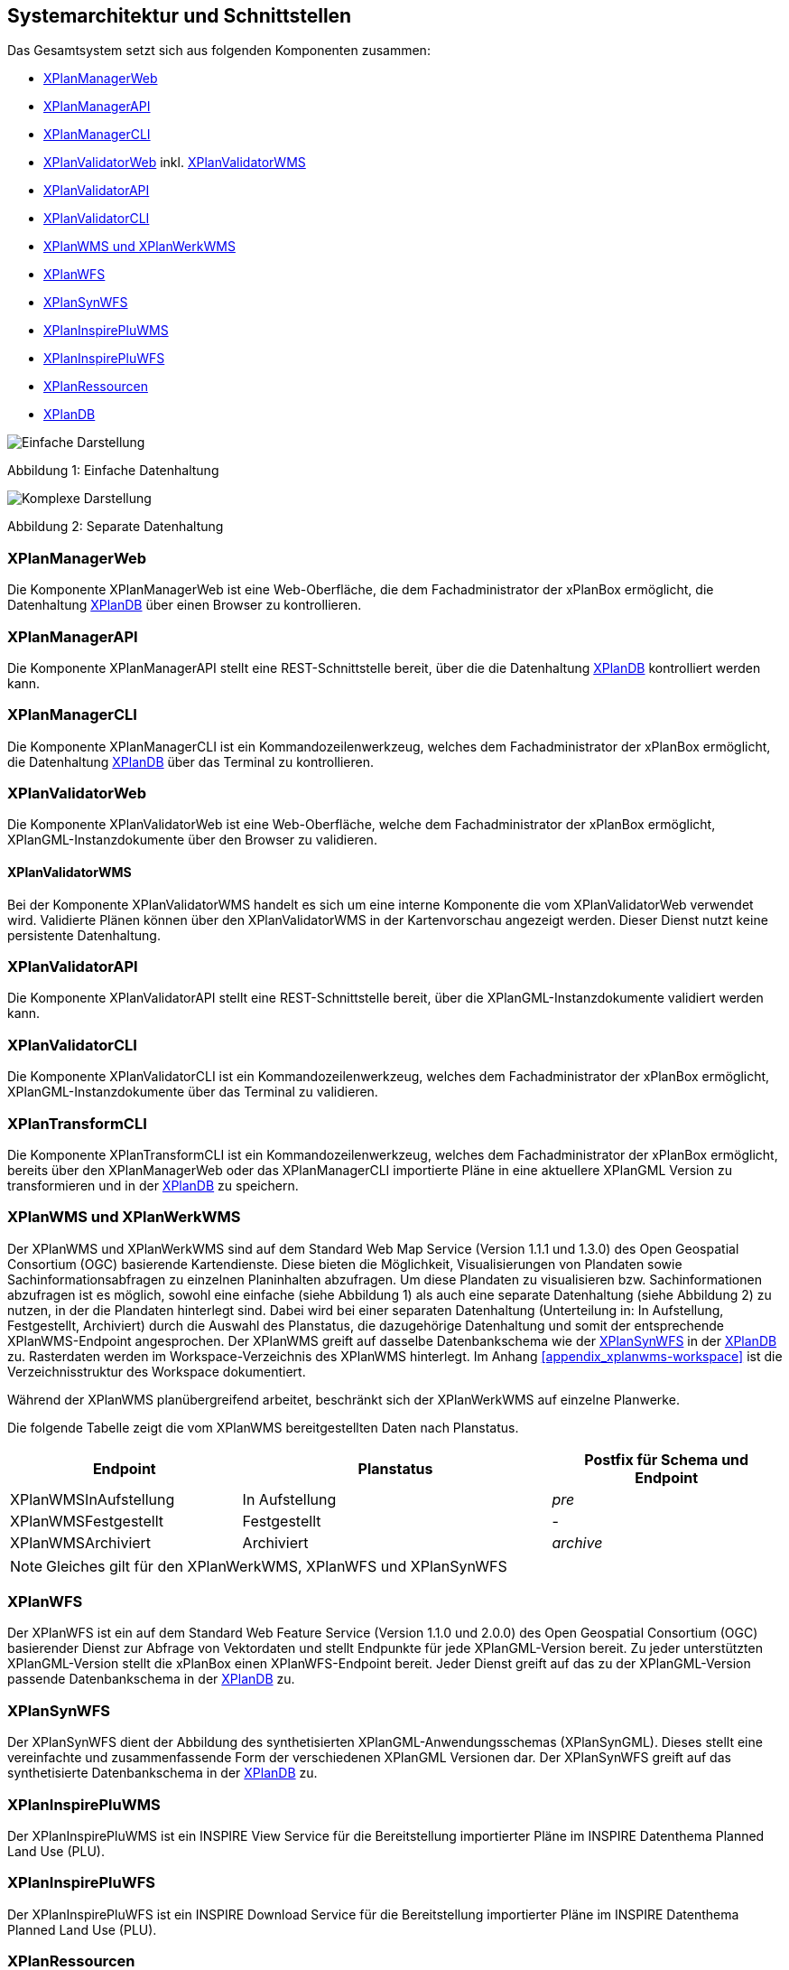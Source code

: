 [[systemarchitektur-und-schnittstellen]]
== Systemarchitektur und Schnittstellen

Das Gesamtsystem setzt sich aus folgenden Komponenten zusammen:

* <<xplanmanager-web, XPlanManagerWeb>>
* <<xplanmanager-api, XPlanManagerAPI>>
* <<xplanmanager-cli, XPlanManagerCLI>>
* <<xplanvalidator-web, XPlanValidatorWeb>> inkl. <<xplanvalidator-wms, XPlanValidatorWMS>>
* <<xplanvalidator-api, XPlanValidatorAPI>>
* <<xplanvalidator-cli, XPlanValidatorCLI>>
* <<xplanwms, XPlanWMS und XPlanWerkWMS>>
* <<xplanwfs, XPlanWFS>>
* <<xplansynwfs, XPlanSynWFS>>
* <<xplaninspirepluwms, XPlanInspirePluWMS>>
* <<xplaninspirepluwfs, XPlanInspirePluWFS>>
* <<xplanresources, XPlanRessourcen>>
* <<xplandb, XPlanDB>>

image::Architektur_xPlanBox_einfach.png[Einfache Darstellung]

Abbildung 1: Einfache Datenhaltung

image::Architektur_xPlanBox_komplex.png[Komplexe Darstellung]

Abbildung 2: Separate Datenhaltung

[[xplanmanager-web]]
=== XPlanManagerWeb

Die Komponente XPlanManagerWeb ist eine Web-Oberfläche, die dem
Fachadministrator der xPlanBox ermöglicht,
die Datenhaltung <<XPlanDB>> über einen Browser zu kontrollieren.

[[xplanmanager-api]]
=== XPlanManagerAPI

Die Komponente XPlanManagerAPI stellt eine REST-Schnittstelle bereit, über die
die Datenhaltung <<XPlanDB>> kontrolliert werden kann.

[[xplanmanager-cli]]
=== XPlanManagerCLI

Die Komponente XPlanManagerCLI ist ein Kommandozeilenwerkzeug, welches
dem Fachadministrator der xPlanBox ermöglicht,
die Datenhaltung <<XPlanDB>> über das Terminal zu kontrollieren.

[[xplanvalidator-web]]
=== XPlanValidatorWeb

Die Komponente XPlanValidatorWeb ist eine Web-Oberfläche, welche dem
Fachadministrator der xPlanBox ermöglicht,
XPlanGML-Instanzdokumente über den Browser zu validieren.

[[xplanvalidator-wms]]
==== XPlanValidatorWMS

Bei der Komponente XPlanValidatorWMS handelt es sich um eine interne Komponente
die vom XPlanValidatorWeb verwendet wird. Validierte Plänen können über den
XPlanValidatorWMS in der Kartenvorschau angezeigt werden. Dieser Dienst nutzt keine persistente Datenhaltung.

[[xplanvalidator-api]]
=== XPlanValidatorAPI

Die Komponente XPlanValidatorAPI stellt eine REST-Schnittstelle bereit, über die XPlanGML-Instanzdokumente validiert werden kann.

[[xplanvalidator-cli]]
=== XPlanValidatorCLI

Die Komponente XPlanValidatorCLI ist ein Kommandozeilenwerkzeug,
welches dem Fachadministrator der xPlanBox ermöglicht,
XPlanGML-Instanzdokumente über das Terminal zu validieren.

[[xplantransform-cli]]
=== XPlanTransformCLI

Die Komponente XPlanTransformCLI ist ein Kommandozeilenwerkzeug,
welches dem Fachadministrator der xPlanBox ermöglicht,
bereits über den XPlanManagerWeb oder das XPlanManagerCLI
importierte Pläne in eine aktuellere XPlanGML Version zu transformieren und in der <<XPlanDB>> zu speichern.

[[xplanwms]]
=== XPlanWMS und XPlanWerkWMS

Der XPlanWMS und XPlanWerkWMS sind auf dem Standard Web Map Service
(Version 1.1.1 und 1.3.0) des Open Geospatial Consortium (OGC)
basierende Kartendienste. Diese bieten die Möglichkeit,
Visualisierungen von Plandaten sowie Sachinformationsabfragen zu
einzelnen Planinhalten abzufragen. Um diese Plandaten zu visualisieren
bzw. Sachinformationen abzufragen ist es möglich, sowohl eine einfache
(siehe Abbildung 1) als auch eine separate Datenhaltung (siehe Abbildung
2) zu nutzen, in der die Plandaten hinterlegt sind. Dabei wird bei
einer separaten Datenhaltung (Unterteilung in: In Aufstellung, Festgestellt, Archiviert)
durch die Auswahl des Planstatus, die dazugehörige Datenhaltung und
somit der entsprechende XPlanWMS-Endpoint angesprochen. Der XPlanWMS greift auf dasselbe Datenbankschema wie der <<XPlanSynWFS>> in der <<XPlanDB>> zu. Rasterdaten werden im Workspace-Verzeichnis des XPlanWMS hinterlegt. Im Anhang <<appendix_xplanwms-workspace>> ist die Verzeichnisstruktur des Workspace dokumentiert.

Während der XPlanWMS planübergreifend arbeitet, beschränkt sich der
XPlanWerkWMS auf einzelne Planwerke.

Die folgende Tabelle zeigt die vom XPlanWMS bereitgestellten Daten nach Planstatus.

[width="100%",cols="30%,40%,30%",options="header"]
|===
|Endpoint
|Planstatus
|Postfix für Schema und Endpoint
|XPlanWMSInAufstellung
|In Aufstellung
|_pre_
|XPlanWMSFestgestellt
|Festgestellt
|-
|XPlanWMSArchiviert
|Archiviert
|_archive_
|===

NOTE: Gleiches gilt für den XPlanWerkWMS, XPlanWFS und XPlanSynWFS

[[xplanwfs]]
=== XPlanWFS

Der XPlanWFS ist ein auf dem Standard Web Feature Service
(Version 1.1.0 und 2.0.0) des Open Geospatial Consortium (OGC)
basierender Dienst zur Abfrage von Vektordaten und stellt Endpunkte für jede XPlanGML-Version bereit. Zu jeder unterstützten XPlanGML-Version stellt die xPlanBox einen XPlanWFS-Endpoint bereit. Jeder Dienst greift auf das zu der XPlanGML-Version passende Datenbankschema in der <<XPlanDB>> zu.

[[xplansynwfs]]
=== XPlanSynWFS

Der XPlanSynWFS dient der Abbildung des synthetisierten
XPlanGML-Anwendungsschemas (XPlanSynGML). Dieses stellt eine
vereinfachte und zusammenfassende Form der verschiedenen XPlanGML
Versionen dar. Der XPlanSynWFS greift auf das synthetisierte Datenbankschema in der <<XPlanDB>> zu.

[[xplaninspirepluwms]]
=== XPlanInspirePluWMS

Der XPlanInspirePluWMS ist ein INSPIRE View Service für die
Bereitstellung importierter Pläne im INSPIRE Datenthema Planned Land Use (PLU).

[[xplaninspirepluwfs]]
=== XPlanInspirePluWFS

Der XPlanInspirePluWFS ist ein INSPIRE Download Service für die
Bereitstellung importierter Pläne im INSPIRE Datenthema Planned Land Use (PLU).

[[xplanresources]]
=== XPlanRessourcen

Die optionale Komponente XPlanRessourcen bietet eine
Einstiegsseite zu den einzelnen Komponenten der xPlanBox und stellt
Testdaten sowie die Dokumente mit den Konformitätsbedingungen des Standards XPlanung bereit.

[[xplandb]]
=== XPlanDB

Die Komponente stellt die zentrale Datenhaltungskomponente für die alle Komponenten der xPlanBox bereit und wird durch eine PostgreSQL/PostGIS DB realisiert. Die Einrichtung der Datenbank ist im Kapitel <<konfiguration-der-datenbank>> und die Datenbankstruktur im Anhang <<appendix_xplandb>> beschrieben.

==== Übersicht der Datenbankschema

Die folgende Tabelle zeigt die in der XPlanDB enthaltenen Datenbankschema und die auf diese Schema zugreifenden Komponenten am Beispiel der festgestellten Pläne bei separater Datenhaltung.

[width="100%",cols="30%,50%,20%",options="header"]
|===
| Datenbankschema
| Komponente/Endpoint
| Mapping-Typ
| `xplan3`
| <<xplanwfs>>/_wfs30_
| BLOB
| `xplan40`
| <<xplanwfs>>/_wfs40_
| BLOB
| `xplan41`
| <<xplanwfs>>/_wfs41_
| BLOB
| `xplan50`
| <<xplanwfs>>/_wfs50_
| BLOB
| `xplan51`
| <<xplanwfs>>/_wfs51_
| BLOB
| `xplan52`
| <<xplanwfs>>/_wfs52_
| BLOB
| `xplan53`
| <<xplanwfs>>/_wfs53_
| BLOB
| `xplansyn`
| <<xplanwfs>>/_xplansynwfs_, <<xplanwms>>/_wms_
| Relational
| `inspireplu`
| <<xplaninspirepluwfs>>/_downloadservice_, <<xplaninspirepluwms>>/_viewservice_
| Relational
| `xplanmgr`
| <<xplanmanager-web>>, <<xplanmanager-api>>, <<xplanmanager-cli>>
| Relational
|===

Bei separater Datenhaltung existiert für alle in Aufstellung befindlichen Pläne zusätzlich ein Datenbankschema mit der Namenskonvention `xplan*pre` und den Endpoints <<xplanwfs>>,_wfs*pre_ sowie für die archivierten Pläne mit `xplan*archive` und den Endpoints <<xplanwfs>>,_wfs*archive_.

Die Datenbankstruktur für die Schema `xplan*` wird im Anhang <<appendix_xplandb>> beschrieben.